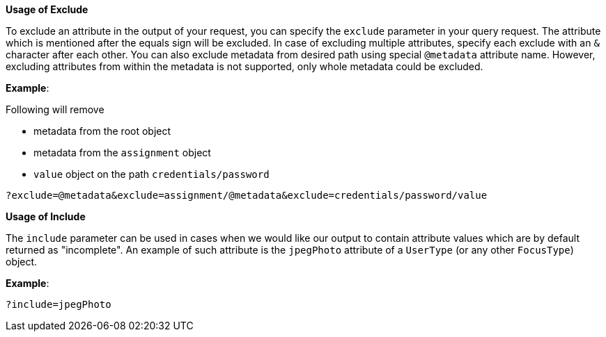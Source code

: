:page-visibility: hidden
:page-upkeep-status: green

*Usage of Exclude*

To exclude an attribute in the output of your request, you can specify
the `exclude` parameter in your query request. The attribute which is
mentioned after the equals sign will be excluded. In case of excluding
multiple attributes, specify each exclude with an `&` character after each
other.
You can also exclude metadata from desired path using special `@metadata` attribute name.
However, excluding attributes from within the metadata is not supported, only whole metadata could be excluded.

*Example*:

Following will remove

- metadata from the root object
- metadata from the `assignment` object
- `value` object on the path `credentials/password`

[source,bash]
----
?exclude=@metadata&exclude=assignment/@metadata&exclude=credentials/password/value
----


*Usage of Include*

The `include` parameter can be used in cases when we would like our output to contain attribute values which are by default returned as "incomplete".
An example of such attribute is the `jpegPhoto` attribute of a `UserType` (or any other `FocusType`) object.

*Example*:

[source,bash]
----
?include=jpegPhoto
----

